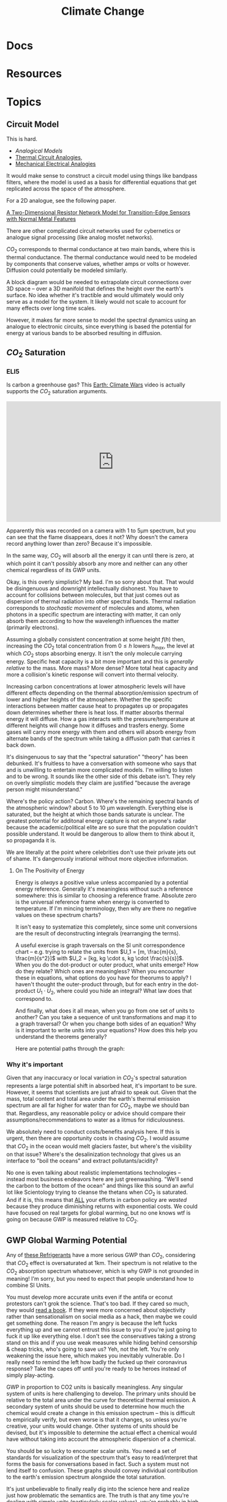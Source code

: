 :PROPERTIES:
:ID:       403bc47c-7255-447d-ae36-7b446382fe6b
:END:
#+TITLE: Climate Change
#+DESCRIPTION:
#+TAGS:

* Docs
* Resources
* Topics


** Circuit Model

This is hard.

+ [[Analogical models][Analogical Models]]
+ [[https://en.wikipedia.org/wiki/Thermal_resistance#Analogies_and_nomenclature][Thermal Circuit Analogies]],
+ [[https://en.wikipedia.org/wiki/Mechanical%E2%80%93electrical_analogies][Mechanical Electrical Analogies]]

It would make sense to construct a circuit model using things like bandpass
filters, where the model is used as a basis for differential equations that get
replicated across the space of the atmosphere.

For a 2D analogue, see the following paper.

[[https://arxiv.org/abs/1903.06271][A Two-Dimensional Resistor Network Model for Transition-Edge Sensors with Normal
Metal Features]]

There are other complicated circuit networks used for cybernetics or analogue
signal processing (like analog mosfet networks).

$CO_2$ corresponds to thermal conductance at two main bands, where this is
thermal conductance. The thermal conductance would need to be modeled by
components that conserve values, whether amps or volts or however. Diffusion
could potentially be modeled similarly.

A block diagram would be needed to extrapolate circuit connections over 3D space
-- over a 3D manifold that defines the height over the earth's surface. No idea
whether it's tractible and would ultimately would only serve as a model for the
system. It likely would not scale to account for many effects over long time
scales.

However, it makes far more sense to model the spectral dynamics using an
analogue to electronic circuits, since everything is based the potential for
energy at various bands to be absorbed resulting in diffusion.

** $CO_2$ Saturation

*** ELI5

Is carbon a greenhouse gas? This [[https://www.youtube.com/watch?v=SeYfl45X1wo][Earth: Climate Wars]] video is actually supports
the $CO_2$ saturation arguments.

#+begin_export html
<iframe width="560" height="315" src="https://www.youtube.com/embed/SeYfl45X1wo" title="YouTube video player" frameborder="0" allow="accelerometer; autoplay; clipboard-write; encrypted-media; gyroscope; picture-in-picture; web-share" allowfullscreen></iframe>
#+end_export

Apparently this was recorded on a camera with 1 to 5µm spectrum, but you can see
that the flame disappears, does it not? Why doesn't the camera record anything
lower than zero? Because it's impossible.

In the same way, $CO_2$ will absorb all the energy it can until there is zero,
at which point it can't possibly absorb any more and neither can any other
chemical regardless of its GWP units.

Okay, is this overly simplistic? My bad. I'm so sorry about that. That would be
disingenuous and downright intellectually dishonest. You have to account for
collisions between molecules, but that just comes out as dispersion of thermal
radiation into other spectral bands. Thermal radiation corresponds to
/stochastic movement/ of molecules and atoms, when photons in a specific
spectrum are interacting with matter, it can only absorb them according to how
the wavelength influences the matter (primarily electrons).

Assuming a globally consistent concentration at some height $f(h)$ then,
increasing the $CO_2$ total concentration from $0 \leq h$ lowers $h_{max}$, the
level at which $CO_2$ stops absorbing energy. It isn't the only molecule
carrying energy. Specific heat capacity is a bit more important and this is
/generally relative/ to the mass. More mass? More dense? More total heat
capacity and more a collision's kinetic response will convert into thermal
velocity.

Increasing carbon concentrations at lower atmospheric levels will have different
effects depending on the thermal absorption/emission spectrum of lower and
higher heights of the atmosphere. Whether the specific interactions between
matter cause heat to propagates up or propagates down determines whether there
is heat loss. If matter absorbs thermal energy it will diffuse. How a gas
interacts with the pressure/temperature at different heights will change how it
diffuses and trasfers energy. Some gases will carry more energy with them and
others will absorb energy from alternate bands of the spectrum while taking a
diffusion path that carries it back down.

It's disingenuous to say that the "spectral saturation" "theory" has been
debunked. It's fruitless to have a conversation with someone who says that and
is unwilling to entertain more complicated models. I'm willing to listen and to
be wrong. It sounds like the other side of this debate isn't. They rely on
overly simplistic models they claim are justified "because the average person
might misunderstand."

Where's the policy action? Carbon. Where's the remaining spectral bands of the
atmospheric window? about 5 to 10 µm wavelength. Everything else is saturated,
but the height at which those bands saturate is unclear. The greatest potential
for additonal energy capture is not on anyone's radar because the
academic/political elite are so sure that the population couldn't possible
understand. It would be dangerous to allow them to think about it, so propaganda
it is.

We are literally at the point where celebrities don't use their private jets out
of shame. It's dangerously irrational without more objective information.

**** On The Positivity of Energy

Energy is /always/ a positive value unless accompanied by a potential energy
reference. Generally it's meaningless without such a reference somewhere: this
is similar to choosing a reference frame. Absolute zero is the universal
reference frame when energy is converted to temperature. If I'm mincing
terminology, then why are there no negative values on these spectrum charts?

It isn't easy to systematize this completely, since some unit conversions are
the result of deconstructing integrals (rearranging the terms).

[[file:img/si-units.svg]]

A useful exercise is graph traversals on the SI unit correspondence chart --
e.g. trying to relate the units from $U_1 = [m, \frac{m}{s}, \frac{m}{s^2}]$
with $U_2 = [kg, kg \cdot s, kg \cdot \frac{s}{s}]$. When you do the dot-product
or outer product, what units emerge? How do they relate? Which ones are
meaningless? When you encounter these in equations, what options do you have for
theorums to apply? I haven't thought the outer-product through, but for each
entry in the dot-product $U_1 \cdot U_2$, where could you hide an integral? What
law does that correspond to.

And finally, what does it all mean, when you go from one set of units to
another? Can you take a sequence of unit transformations and map it to a graph
traversal? Or when you change both sides of an equation? Why is it important to
write units into your equations? How does this help you understand the theorems
generally?

Here are potential paths through the graph:

[[file:img/Physics_measurements_SI_units.png]]

*** Why it's important

Given that any inaccuracy or local variation in $CO_2$'s spectral saturation
represents a large potential shift in absorbed heat, it's important to be sure.
However, it seems that scientists are just afraid to speak out. Given that the
mass, total content and total area under the earth's thermal emission spectrum
are all far higher for water than for $CO_2$, maybe we should ban
that. Regardless, any reasonable policy or advice should compare their
assumptions/recommendations to water as a litmus for ridiculousness.

We absolutely need to conduct costs/benefits analysis here. If this is urgent,
then there are opportunity costs in chasing $CO_2$. I would assume that $CO_2$
in the ocean would melt glaciers faster, but where's the visibility on that
issue? Where's the desalinization technology that gives us an interface to "boil
the oceans" and extract pollutants/acidity?

No one is even talking about realistic implementations technologies -- instead
most business endeavors here are just greenwashing. "We'll send the carbon to
the bottom of the ocean" and things like this sound an awful lot like
Scientology trying to cleanse the thetans when $CO_2$ is saturated. And if it
is, this means that _ALL_ your efforts in carbon policy are /wasted/ because
they produce diminishing returns with exponential costs. We could have focused
on real targets for global warming, but no one knows wtf is going on because GWP
is measured relative to $CO_2$.

** GWP Global Warming Potential

Any of [[file:img/refrigerant_table_June2019.pdf][these Refrigerants]] have a more serious GWP than $CO_2$, considering that
$CO_2$ effect is oversaturated at 1km. Their spectrum is not relative to the
$CO_2$ absorption spectrum whatsoever, which is why GWP is not grounded in
meaning! I'm sorry, but you need to expect that people understand how to combine
SI Units.

You must develop more accurate units even if the antifa or econut protestors
can't grok the science. That's too bad. If they cared so much, they would _read
a book_. If they were more concerned about objectivity rather than
sensationalism on social media as a hack, then maybe we could get something
done. The reason I'm angry is because the left fucks everything up and we cannot
entrust this issue to you if you're just going to fuck it up like everything
else. I don't see the conservatives taking a strong stand on this and if you use
weak measures while hiding behind censorship & cheap tricks, who's going to save
us? Yeh, not the left. You're only weakening the issue here, which makes you
inevitably vulnerable. Do I really need to remind the left how badly the fucked
up their coronavirus response? Take the capes off until you're ready to be
heroes instead of simply play-acting.

GWP in proportion to CO2 units is basically meaningless. Any singular system of
units is here challenging to develop. The primary units should be relative to
the total area under the curve for theoretical thermal emission. A secondary
system of units should be used to determine how much the chemical would create a
change in this emission spectrum -- this is difficult to empirically verify, but
even worse is that it changes, so unless you're creative, your units would
change.  Other systems of units should be devised, but it's impossible to
determine the actual effect a chemical would have without taking into account
the atmospheric dispersion of a chemical.

You should be so lucky to encounter scalar units. You need a set of standards
for visualization of the spectrum that's easy to read/interpret that forms the
basis for conversations based in fact. Such a system must not lend itself to
confusion. These graphs should convey individual contribution to the earth's
emission spectrum alongside the total saturation.

It's just unbelievable to finally really dig into the science here and realize
just how problematic the semantics are. The truth is that any time you're
dealing with simple units (particularly scalar values), you're probably in high
school and God I hope you're not in graduate school.

If people cannot understand anything other than simple scalar GWP, then I guess
we need to invest in education. Can we trust the left to not fuck that up?

*** GWP and Refrigerants

I would be far more concerned about health and environmental effects from
exposure events than about GWP when selecting refrigerants, esp. given that
cycling out equipment requires retooling industrial production and large costs
borne mostly by building owners.

It would make more sense to prioritize thermally sealed homes & buildings,
though that's somewhat decoupled from refrigerant selection and HVAC. However,
given that malfunction occurs during HVAC system stress, I do really think that
any reasonable policy/advice would take this into account. Otherwise, I'm going
to immediately assume that you're full of shit if you lack a sense of proportion
or if your models are not ranked by actual fucking impact. It's fine to
specialize in some area, but you most have a rational understanding of how your
area of expertise relates to the most critical parts of the overall system.


* Issues

* Roam
+
+ [[id:fd5d939e-480b-4800-a789-8dd0fcb347fa][HVAC]]
